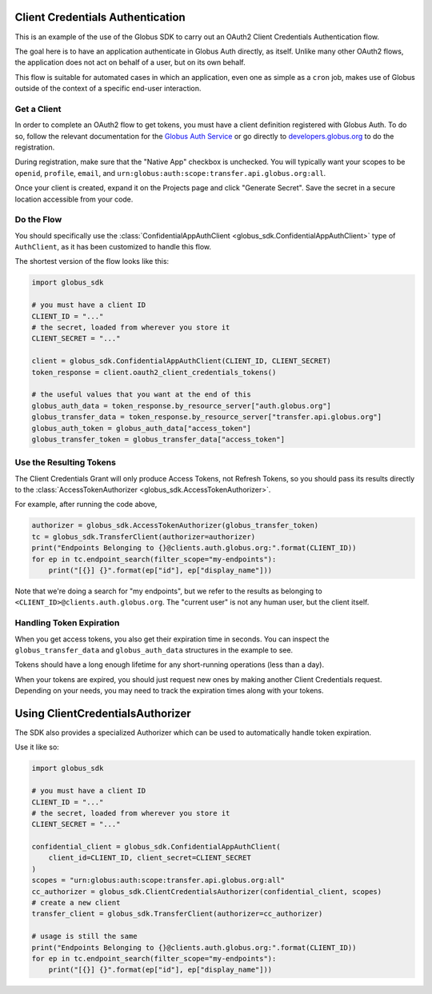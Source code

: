 Client Credentials Authentication
---------------------------------

This is an example of the use of the Globus SDK to carry out an OAuth2
Client Credentials Authentication flow.

The goal here is to have an application authenticate in Globus Auth directly,
as itself.
Unlike many other OAuth2 flows, the application does not act on behalf of a
user, but on its own behalf.

This flow is suitable for automated cases in which an application, even one as
simple as a ``cron`` job, makes use of Globus outside of the context of a
specific end-user interaction.

Get a Client
~~~~~~~~~~~~

In order to complete an OAuth2 flow to get tokens, you must have a client
definition registered with Globus Auth.
To do so, follow the relevant documentation for the
`Globus Auth Service <https://docs.globus.org/api/auth/>`_ or go directly to
`developers.globus.org <https://developers.globus.org/>`_ to do the
registration.

During registration, make sure that the "Native App" checkbox is unchecked.
You will typically want your scopes to be ``openid``, ``profile``, ``email``,
and ``urn:globus:auth:scope:transfer.api.globus.org:all``.

Once your client is created, expand it on the Projects page and click "Generate
Secret". Save the secret in a secure location accessible from your code.

Do the Flow
~~~~~~~~~~~

You should specifically use the :class:`ConfidentialAppAuthClient
<globus_sdk.ConfidentialAppAuthClient>` type of ``AuthClient``, as it has been
customized to handle this flow.

The shortest version of the flow looks like this:

.. code-block:: python

    import globus_sdk

    # you must have a client ID
    CLIENT_ID = "..."
    # the secret, loaded from wherever you store it
    CLIENT_SECRET = "..."

    client = globus_sdk.ConfidentialAppAuthClient(CLIENT_ID, CLIENT_SECRET)
    token_response = client.oauth2_client_credentials_tokens()

    # the useful values that you want at the end of this
    globus_auth_data = token_response.by_resource_server["auth.globus.org"]
    globus_transfer_data = token_response.by_resource_server["transfer.api.globus.org"]
    globus_auth_token = globus_auth_data["access_token"]
    globus_transfer_token = globus_transfer_data["access_token"]


Use the Resulting Tokens
~~~~~~~~~~~~~~~~~~~~~~~~

The Client Credentials Grant will only produce Access Tokens, not Refresh
Tokens, so you should pass its results directly to the :class:`AccessTokenAuthorizer
<globus_sdk.AccessTokenAuthorizer>`.

For example, after running the code above,

.. code-block:: python

    authorizer = globus_sdk.AccessTokenAuthorizer(globus_transfer_token)
    tc = globus_sdk.TransferClient(authorizer=authorizer)
    print("Endpoints Belonging to {}@clients.auth.globus.org:".format(CLIENT_ID))
    for ep in tc.endpoint_search(filter_scope="my-endpoints"):
        print("[{}] {}".format(ep["id"], ep["display_name"]))

Note that we're doing a search for "my endpoints", but we refer to the results
as belonging to ``<CLIENT_ID>@clients.auth.globus.org``. The "current user" is
not any human user, but the client itself.

Handling Token Expiration
~~~~~~~~~~~~~~~~~~~~~~~~~

When you get access tokens, you also get their expiration time in seconds.
You can inspect the ``globus_transfer_data`` and ``globus_auth_data``
structures in the example to see.

Tokens should have a long enough lifetime for any short-running operations
(less than a day).

When your tokens are expired, you should just request new ones by making
another Client Credentials request.
Depending on your needs, you may need to track the expiration times along with
your tokens.

Using ClientCredentialsAuthorizer
---------------------------------

The SDK also provides a specialized Authorizer which can be used to
automatically handle token expiration.

Use it like so:

.. code-block:: python

    import globus_sdk

    # you must have a client ID
    CLIENT_ID = "..."
    # the secret, loaded from wherever you store it
    CLIENT_SECRET = "..."

    confidential_client = globus_sdk.ConfidentialAppAuthClient(
        client_id=CLIENT_ID, client_secret=CLIENT_SECRET
    )
    scopes = "urn:globus:auth:scope:transfer.api.globus.org:all"
    cc_authorizer = globus_sdk.ClientCredentialsAuthorizer(confidential_client, scopes)
    # create a new client
    transfer_client = globus_sdk.TransferClient(authorizer=cc_authorizer)

    # usage is still the same
    print("Endpoints Belonging to {}@clients.auth.globus.org:".format(CLIENT_ID))
    for ep in tc.endpoint_search(filter_scope="my-endpoints"):
        print("[{}] {}".format(ep["id"], ep["display_name"]))
